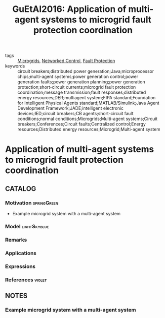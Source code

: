 #+TITLE: GuEtAl2016: Application of multi-agent systems to microgrid fault protection coordination
#+ROAM_KEY: cite:GuEtAl2016
#+ROAM_TAGS: article

- tags :: [[file:20210216103204-microgrids.org][Microgrids]], [[file:20200608100448-networked_control.org][Networked Control]], [[file:20210216114642-fault_protection.org][Fault Protection]]
- keywords :: circuit breakers;distributed power generation;Java;microprocessor chips;multi-agent systems;power generation control;power generation faults;power generation planning;power generation protection;short-circuit currents;microgrid fault protection coordination;message transmission;fault responses;distributed energy resources;DER;multiagent system;FIPA standard;Foundation for Intelligent Physical Agents standard;MATLAB/Simulink;Java Agent Development Framework;JADE;intelligent electronic devices;IED;circuit breakers;CB agents;short-circuit fault conditions;normal conditions;Microgrids;Multi-agent systems;Circuit breakers;Conferences;Circuit faults;Centralized control;Energy resources;Distributed energy resources;Microgrid;Multi-agent system


* Application of multi-agent systems to microgrid fault protection coordination
  :PROPERTIES:
  :Custom_ID: GuEtAl2016
  :URL:
  :AUTHOR: J. Gu, M. Yang, J. Chen, H. Chung, C. Wang, Y. Chang, Y. Lee, …
  :NOTER_DOCUMENT: ../../docsThese/bibliography/GuEtAl2016.pdf
  :NOTER_PAGE:
  :END:

** CATALOG

*** Motivation :springGreen:
- Example microgrid system with a multi-agent system
*** Model :lightSkyblue:
*** Remarks
*** Applications
*** Expressions
*** References :violet:

** NOTES

*** Example microgrid system with a multi-agent system
:PROPERTIES:
:NOTER_PAGE: [[pdf:~/docsThese/bibliography/GuEtAl2016.pdf::1++3.75;;annot-1-0]]
:ID:       ../../docsThese/bibliography/GuEtAl2016.pdf-annot-1-0
:END:

